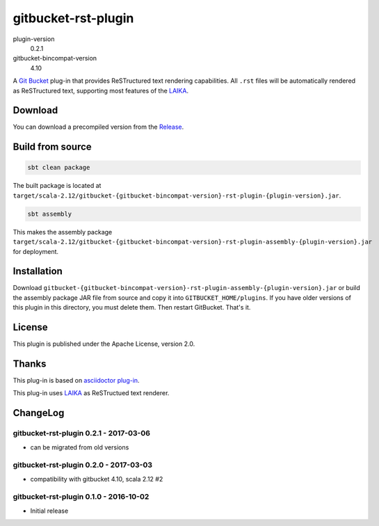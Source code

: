 ====================
gitbucket-rst-plugin
====================

.. image:: https://travis-ci.org/amuramatsu/gitbucket-rst-plugin.svg
    :alt: Build Status
    :target: https://travis-ci.org/amuramatsu/gitbucket-rst-plugin

plugin-version
  0.2.1
gitbucket-bincompat-version
  4.10

A `Git Bucket <https://github.com/gitbucket/gitbucket>`_ plug-in that
provides ReSTructured text rendering capabilities. All ``.rst`` files
will be automatically rendered as ReSTructured text, supporting most
features of the `LAIKA <http://planet42.github.io/Laika/>`_.

Download
---------

You can download a precompiled version from the
`Release <https://github.com/amuramatsu/gitbucket-rst-plugin/releases>`_.

Build from source
-----------------

.. code-block:: none

    sbt clean package

The built package is located at
``target/scala-2.12/gitbucket-{gitbucket-bincompat-version}-rst-plugin-{plugin-version}.jar``.

.. code-block:: none

    sbt assembly

This makes the assembly package
``target/scala-2.12/gitbucket-{gitbucket-bincompat-version}-rst-plugin-assembly-{plugin-version}.jar``
for deployment.

Installation
------------

Download
``gitbucket-{gitbucket-bincompat-version}-rst-plugin-assembly-{plugin-version}.jar``
or build the assembly package JAR file from source and copy it into
``GITBUCKET_HOME/plugins``. If you have older versions of this plugin in
this directory, you must delete them. Then restart GitBucket. That's it.

License
-------

This plugin is published under the Apache License, version 2.0.

Thanks
------

This plug-in is based on
`asciidoctor plug-in <https://github.com/asciidoctor/gitbucket-asciidoctor-plugin>`_.

This plug-in uses `LAIKA <http://planet42.github.io/Laika/>`_ as ReSTructued
text renderer.

ChangeLog
---------

gitbucket-rst-plugin 0.2.1 - 2017-03-06
~~~~~~~~~~~~~~~~~~~~~~~~~~~~~~~~~~~~~~~

- can be migrated from old versions

gitbucket-rst-plugin 0.2.0 - 2017-03-03
~~~~~~~~~~~~~~~~~~~~~~~~~~~~~~~~~~~~~~~

- compatibility with gitbucket 4.10, scala 2.12 #2

gitbucket-rst-plugin 0.1.0 - 2016-10-02
~~~~~~~~~~~~~~~~~~~~~~~~~~~~~~~~~~~~~~~

- Initial release

